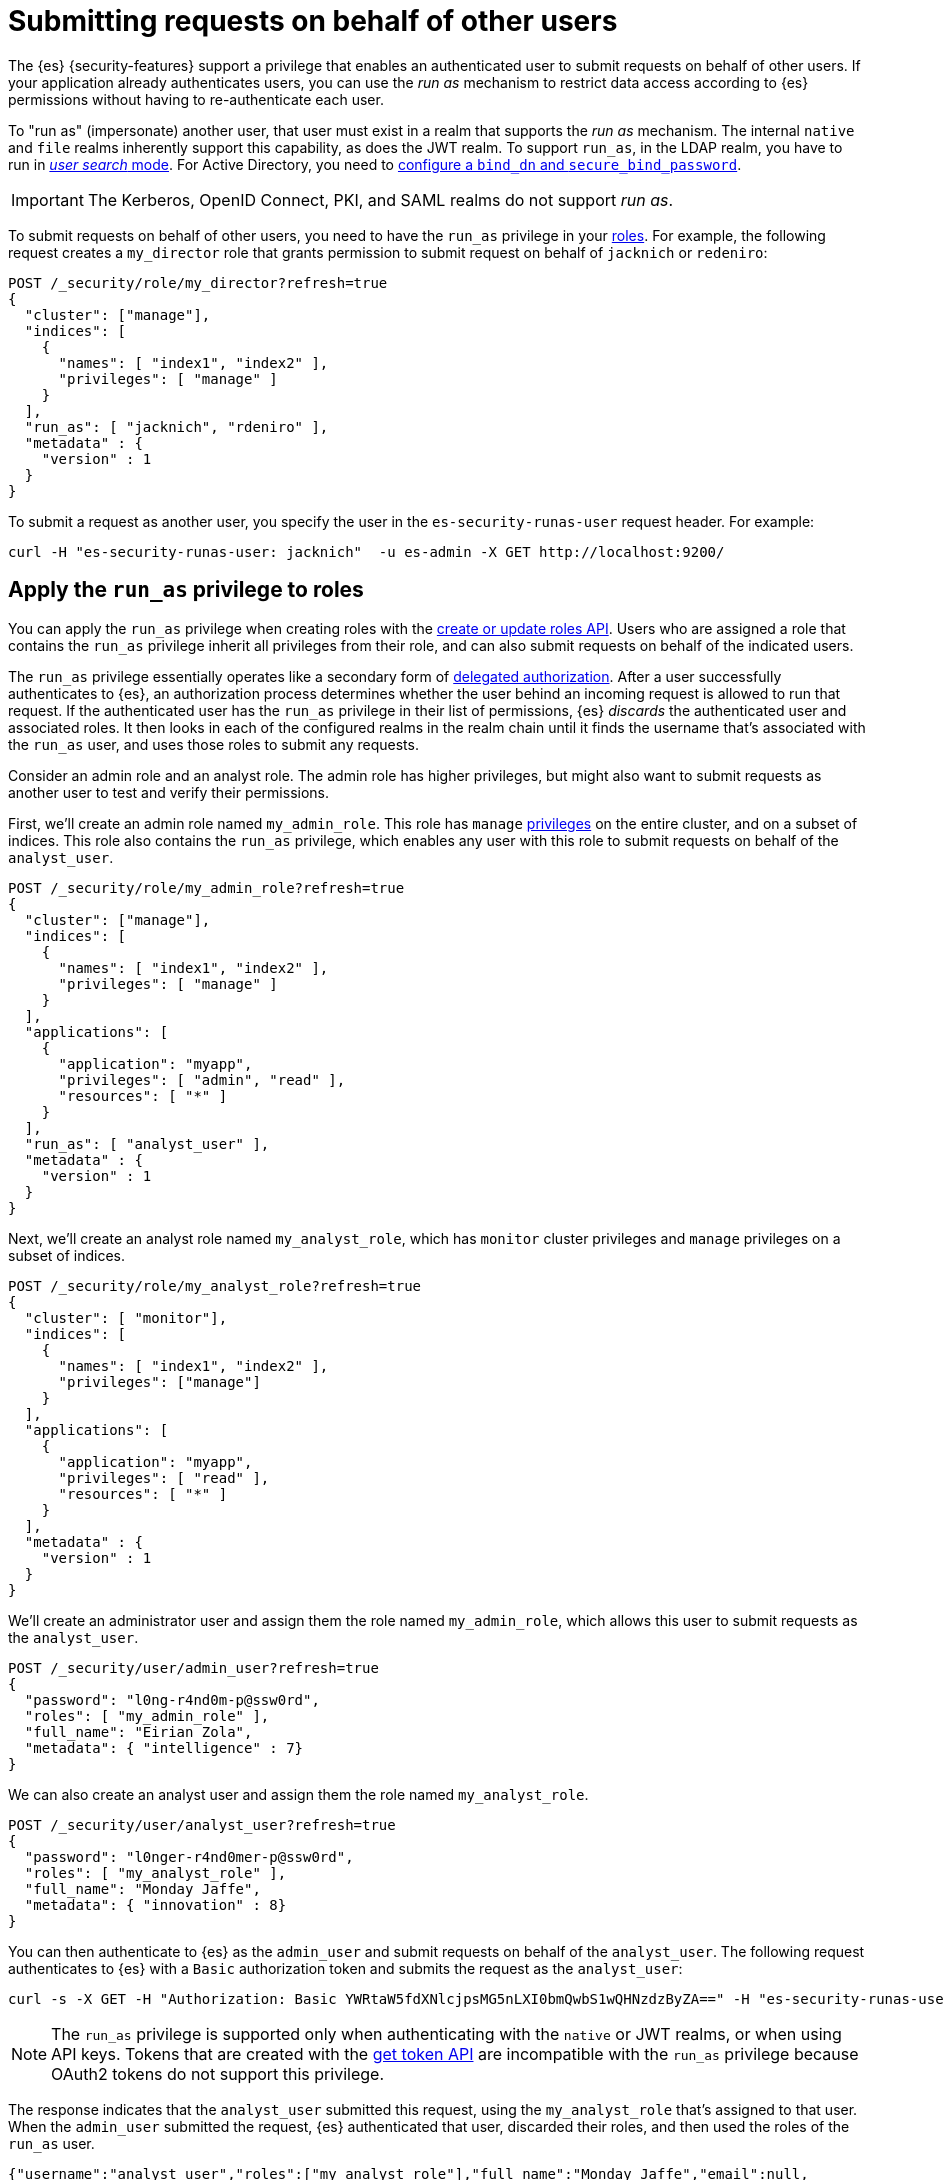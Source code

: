 [role="xpack"]
[[run-as-privilege]]
= Submitting requests on behalf of other users

The {es} {security-features} support a privilege that enables an authenticated
user to submit requests on behalf of other users. If your application already 
authenticates users, you can use the _run as_ mechanism to restrict data access
according to {es} permissions without having to re-authenticate each user.

To "run as" (impersonate) another user, that user must exist in a realm that
supports the _run as_ mechanism. The internal `native` and `file` realms
inherently support this capability, as does the JWT realm. To support `run_as`,
in the LDAP realm, you have to run in
<<ldap-realm-configuration,_user search_ mode>>. For Active Directory, you need
to <<ref-ad-settings,configure a `bind_dn` and `secure_bind_password`>>.

IMPORTANT: The Kerberos, OpenID Connect, PKI, and SAML realms do not support
_run as_.

To submit requests on behalf of other users, you need to have the `run_as`
privilege in your <<defining-roles,roles>>. For example, the following request
creates a `my_director` role that grants permission to submit request on behalf
of `jacknich` or `redeniro`:

[source,console]
----
POST /_security/role/my_director?refresh=true
{
  "cluster": ["manage"],
  "indices": [
    {
      "names": [ "index1", "index2" ],
      "privileges": [ "manage" ]
    }
  ],
  "run_as": [ "jacknich", "rdeniro" ],
  "metadata" : {
    "version" : 1
  }
}
----

To submit a request as another user, you specify the user in the
`es-security-runas-user` request header. For example:

[source,sh]
----
curl -H "es-security-runas-user: jacknich"  -u es-admin -X GET http://localhost:9200/
----

[[run-as-privilege-apply]]
== Apply the `run_as` privilege to roles
You can apply the `run_as` privilege when creating roles with the
<<security-api-put-role,create or update roles API>>. Users who are assigned
a role that contains the `run_as` privilege inherit all privileges from their
role, and can also submit requests on behalf of the indicated users.

The `run_as` privilege essentially operates like a secondary form of
<<authorization_realms,delegated authorization>>. After a user successfully
authenticates to {es}, an authorization process determines whether the user
behind an incoming request is allowed to run that request. If the authenticated
user has the `run_as` privilege in their list of permissions, {es} _discards_ the 
authenticated user and associated roles. It then looks in each of the configured
realms in the realm chain until it finds the username that's associated with the
`run_as` user, and uses those roles to submit any requests.

Consider an admin role and an analyst role. The admin role has higher privileges,
but might also want to submit requests as another user to test and verify their
permissions.

First, we'll create an admin role named `my_admin_role`. This role has `manage` 
<<security-privileges,privileges>> on the entire cluster, and on a subset of
indices. This role also contains the `run_as` privilege, which enables any user
with this role to submit requests on behalf of the `analyst_user`.

[source,console]
----
POST /_security/role/my_admin_role?refresh=true
{
  "cluster": ["manage"],
  "indices": [
    {
      "names": [ "index1", "index2" ],
      "privileges": [ "manage" ]
    }
  ],
  "applications": [
    {
      "application": "myapp",
      "privileges": [ "admin", "read" ],
      "resources": [ "*" ]
    }
  ],
  "run_as": [ "analyst_user" ],
  "metadata" : {
    "version" : 1
  }
}
----

Next, we'll create an analyst role named `my_analyst_role`, which has `monitor`
cluster privileges and `manage` privileges on a subset of indices.

[source,console]
----
POST /_security/role/my_analyst_role?refresh=true
{
  "cluster": [ "monitor"],
  "indices": [
    {
      "names": [ "index1", "index2" ],
      "privileges": ["manage"]
    }
  ],
  "applications": [
    {
      "application": "myapp",
      "privileges": [ "read" ],
      "resources": [ "*" ]
    }
  ],
  "metadata" : {
    "version" : 1
  }
}
----

We'll create an administrator user and assign them the role named `my_admin_role`,
which allows this user to submit requests as the `analyst_user`.

[source,console]
----
POST /_security/user/admin_user?refresh=true
{
  "password": "l0ng-r4nd0m-p@ssw0rd",
  "roles": [ "my_admin_role" ],
  "full_name": "Eirian Zola",
  "metadata": { "intelligence" : 7}
}
----

We can also create an analyst user and assign them the role named
`my_analyst_role`.

[source,console]
----
POST /_security/user/analyst_user?refresh=true
{
  "password": "l0nger-r4nd0mer-p@ssw0rd",
  "roles": [ "my_analyst_role" ],
  "full_name": "Monday Jaffe",
  "metadata": { "innovation" : 8}
}
----

You can then authenticate to {es} as the `admin_user` and submit requests on
behalf of the `analyst_user`. The following request authenticates to {es} with a
`Basic` authorization token and submits the request as the `analyst_user`:

[source,sh]
----
curl -s -X GET -H "Authorization: Basic YWRtaW5fdXNlcjpsMG5nLXI0bmQwbS1wQHNzdzByZA==" -H "es-security-runas-user: analyst_user" https://localhost:9200/_security/_authenticate
----

[NOTE]
====
The `run_as` privilege is supported only when authenticating with the `native`
or JWT realms, or when using API keys. Tokens that are created with the
<<security-api-get-token,get token API>> are incompatible with the `run_as`
privilege because OAuth2 tokens do not support this privilege.
====

The response indicates that the `analyst_user` submitted this request, using the
`my_analyst_role` that's assigned to that user. When the `admin_user` submitted
the request, {es} authenticated that user, discarded their roles, and then used
the roles of the `run_as` user.

[source,sh]
----
{"username":"analyst_user","roles":["my_analyst_role"],"full_name":"Monday Jaffe","email":null,
"metadata":{"innovation":8},"enabled":true,"authentication_realm":{"name":"native",
"type":"native"},"lookup_realm":{"name":"native","type":"native"},"authentication_type":"realm"}
%  
----